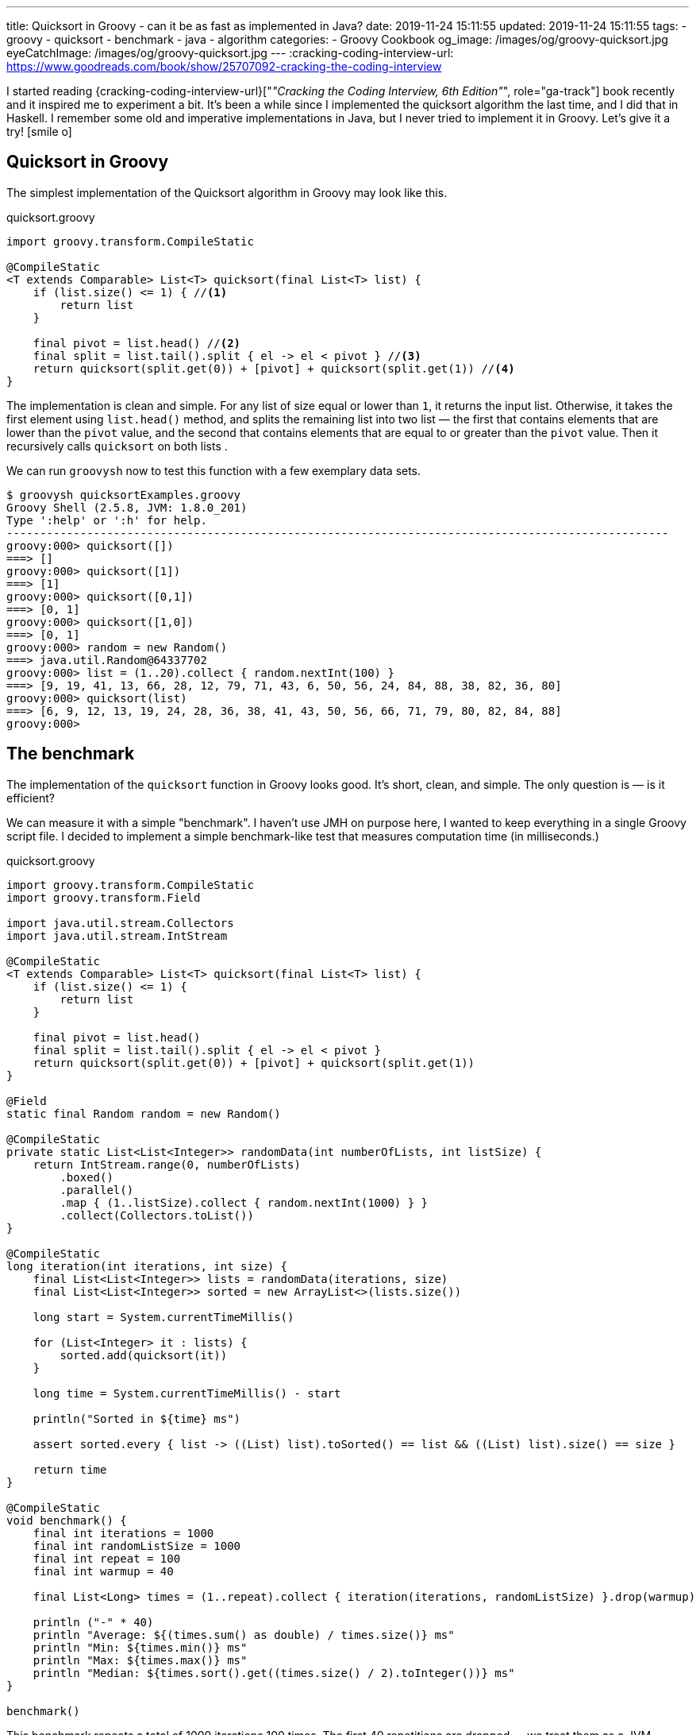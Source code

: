 ---
title: Quicksort in Groovy - can it be as fast as implemented in Java?
date: 2019-11-24 15:11:55
updated: 2019-11-24 15:11:55
tags:
- groovy
- quicksort
- benchmark
- java
- algorithm
categories:
- Groovy Cookbook
og_image: /images/og/groovy-quicksort.jpg
eyeCatchImage: /images/og/groovy-quicksort.jpg
---
:cracking-coding-interview-url: https://www.goodreads.com/book/show/25707092-cracking-the-coding-interview

I started reading {cracking-coding-interview-url}["_&quot;Cracking the Coding Interview, 6th Edition&quot;_", role="ga-track"] book recently and it inspired me to experiment a bit.
It's been a while since I implemented the quicksort algorithm the last time, and I did that in Haskell.
I remember some old and imperative implementations in Java, but I never tried to implement it in Groovy.
Let's give it a try! icon:smile-o[]

++++
<!-- more -->
++++

== Quicksort in Groovy

The simplest implementation of the Quicksort algorithm in Groovy may look like this.

.quicksort.groovy
[source,groovy]
----
import groovy.transform.CompileStatic

@CompileStatic
<T extends Comparable> List<T> quicksort(final List<T> list) {
    if (list.size() <= 1) { //<1>
        return list
    }

    final pivot = list.head() //<2>
    final split = list.tail().split { el -> el < pivot } //<3>
    return quicksort(split.get(0)) + [pivot] + quicksort(split.get(1)) //<4>
}
----

The implementation is clean and simple.
pass:[<em class="conum" data-value="1"></em>] For any list of size equal or lower than `1`, it returns the input list.
Otherwise, it takes the first element pass:[<em class="conum" data-value="2"></em>] using `list.head()` method, and splits
the remaining list pass:[<em class="conum" data-value="3"></em>] into two list — the first that contains elements that are
lower than the `pivot` value, and the second that contains elements that are equal to or greater than the `pivot` value.
Then it recursively calls `quicksort` on both lists pass:[<em class="conum" data-value="4"></em>].

We can run `groovysh` now to test this function with a few exemplary data sets.

[source,bash]
----
$ groovysh quicksortExamples.groovy
Groovy Shell (2.5.8, JVM: 1.8.0_201)
Type ':help' or ':h' for help.
---------------------------------------------------------------------------------------------------
groovy:000> quicksort([])
===> []
groovy:000> quicksort([1])
===> [1]
groovy:000> quicksort([0,1])
===> [0, 1]
groovy:000> quicksort([1,0])
===> [0, 1]
groovy:000> random = new Random()
===> java.util.Random@64337702
groovy:000> list = (1..20).collect { random.nextInt(100) }
===> [9, 19, 41, 13, 66, 28, 12, 79, 71, 43, 6, 50, 56, 24, 84, 88, 38, 82, 36, 80]
groovy:000> quicksort(list)
===> [6, 9, 12, 13, 19, 24, 28, 36, 38, 41, 43, 50, 56, 66, 71, 79, 80, 82, 84, 88]
groovy:000>
----

== The benchmark

The implementation of the `quicksort` function in Groovy looks good.
It's short, clean, and simple.
The only question is — is it efficient?

We can measure it with a simple "benchmark".
I haven't use JMH on purpose here, I wanted to keep everything in a single Groovy script file.
I decided to implement a simple benchmark-like test that measures computation time (in milliseconds.)

.quicksort.groovy
[source,groovy]
----
import groovy.transform.CompileStatic
import groovy.transform.Field

import java.util.stream.Collectors
import java.util.stream.IntStream

@CompileStatic
<T extends Comparable> List<T> quicksort(final List<T> list) {
    if (list.size() <= 1) {
        return list
    }

    final pivot = list.head()
    final split = list.tail().split { el -> el < pivot }
    return quicksort(split.get(0)) + [pivot] + quicksort(split.get(1))
}

@Field
static final Random random = new Random()

@CompileStatic
private static List<List<Integer>> randomData(int numberOfLists, int listSize) {
    return IntStream.range(0, numberOfLists)
        .boxed()
        .parallel()
        .map { (1..listSize).collect { random.nextInt(1000) } }
        .collect(Collectors.toList())
}

@CompileStatic
long iteration(int iterations, int size) {
    final List<List<Integer>> lists = randomData(iterations, size)
    final List<List<Integer>> sorted = new ArrayList<>(lists.size())

    long start = System.currentTimeMillis()

    for (List<Integer> it : lists) {
        sorted.add(quicksort(it))
    }

    long time = System.currentTimeMillis() - start

    println("Sorted in ${time} ms")

    assert sorted.every { list -> ((List) list).toSorted() == list && ((List) list).size() == size }

    return time
}

@CompileStatic
void benchmark() {
    final int iterations = 1000
    final int randomListSize = 1000
    final int repeat = 100
    final int warmup = 40

    final List<Long> times = (1..repeat).collect { iteration(iterations, randomListSize) }.drop(warmup)

    println ("-" * 40)
    println "Average: ${(times.sum() as double) / times.size()} ms"
    println "Min: ${times.min()} ms"
    println "Max: ${times.max()} ms"
    println "Median: ${times.sort().get((times.size() / 2).toInteger())} ms"
}

benchmark()
----

This benchmark repeats a total of 1000 iterations 100 times.
The first 40 repetitions are dropped — we treat them as a JVM warmup.
Every repeated iteration produces a list of one thousand lists of one thousand random integers.
Then it iterates and sorts each list of random numbers.
The total time needed to sort all one thousand lists is recorder and printed out to console.
The benchmark code also verifies if the `quicksort` implementation works — at the end of every iteration
it checks if every list returned by the `quicksort` method is sorted.

Running `quicksort.groovy` script produces the output similar to this one.

[source, text]
----
$ groovy quicksort.groovy
Sorted in 1315 ms
Sorted in 1046 ms
Sorted in 930 ms
Sorted in 1077 ms
Sorted in 943 ms
Sorted in 952 ms
Sorted in 949 ms
Sorted in 919 ms
Sorted in 943 ms
Sorted in 927 ms
Sorted in 936 ms
Sorted in 932 ms
Sorted in 972 ms
Sorted in 979 ms
Sorted in 976 ms
Sorted in 982 ms
Sorted in 978 ms
Sorted in 944 ms
Sorted in 922 ms
Sorted in 921 ms
Sorted in 926 ms
Sorted in 922 ms
Sorted in 927 ms
Sorted in 924 ms
Sorted in 987 ms
Sorted in 930 ms
Sorted in 919 ms
Sorted in 926 ms
Sorted in 930 ms
Sorted in 923 ms
Sorted in 923 ms
Sorted in 928 ms
Sorted in 917 ms
Sorted in 976 ms
Sorted in 986 ms
Sorted in 985 ms
Sorted in 978 ms
Sorted in 993 ms
Sorted in 975 ms
Sorted in 936 ms
Sorted in 929 ms
Sorted in 932 ms
Sorted in 923 ms
Sorted in 920 ms
Sorted in 921 ms
Sorted in 917 ms
Sorted in 929 ms
Sorted in 927 ms
Sorted in 927 ms
Sorted in 919 ms
Sorted in 962 ms
Sorted in 939 ms
Sorted in 933 ms
Sorted in 931 ms
Sorted in 925 ms
Sorted in 933 ms
Sorted in 961 ms
Sorted in 930 ms
Sorted in 924 ms
Sorted in 924 ms
Sorted in 921 ms
Sorted in 928 ms
Sorted in 935 ms
Sorted in 918 ms
Sorted in 922 ms
Sorted in 942 ms
Sorted in 918 ms
Sorted in 927 ms
Sorted in 1018 ms
Sorted in 982 ms
Sorted in 930 ms
Sorted in 923 ms
Sorted in 923 ms
Sorted in 922 ms
Sorted in 926 ms
Sorted in 994 ms
Sorted in 1020 ms
Sorted in 1004 ms
Sorted in 1000 ms
Sorted in 1007 ms
Sorted in 1007 ms
Sorted in 1004 ms
Sorted in 1009 ms
Sorted in 995 ms
Sorted in 1005 ms
Sorted in 1007 ms
Sorted in 1003 ms
Sorted in 991 ms
Sorted in 988 ms
Sorted in 995 ms
Sorted in 987 ms
Sorted in 919 ms
Sorted in 925 ms
Sorted in 920 ms
Sorted in 918 ms
Sorted in 933 ms
Sorted in 927 ms
Sorted in 932 ms
Sorted in 921 ms
Sorted in 926 ms
----------------------------------------
Average: 949.6333333333333 ms
Min: 917 ms
Max: 1020 ms
Median: 930 ms
----

It looks like sorting one thousand lists of one thousand random numbers with Groovy `quicksort` takes *~930 milliseconds*.
It feels like it is slow, but to decide if this is true or false, we need to compare it with something.
Let's implement using imperative Java code and see how efficient it is.

NOTE: *ATTENTION*: The goal of those benchmark tests is not to get specific and exact results, but rather to find an order of magnitude.

== Quicksort in Java

.Java.java
[source,java]
----
import java.util.ArrayList;
import java.util.List;

public final class Java {

    public static <T extends Comparable> List<T> quicksort(final List<T> list) {
        if (list.size() <= 1) {
            return list;
        }

        final List<T> left = new ArrayList<>(list.size() - 1);
        final List<T> right = new ArrayList<>(list.size() - 1);
        final T pivot = list.get(0);

        for (T el : list.subList(1, list.size())) {
            if (pivot.compareTo(el) >= 0) {
                left.add(el);
            } else {
                right.add(el);
            }
        }

        final List<T> result = new ArrayList<>(list.size());
        result.addAll(quicksort(left));
        result.add(pivot);
        result.addAll(quicksort(right));

        return result;
    }
}
----

Here is the same algorithm implemented using imperative Java.
We can replace `quicksort(it)` method invocation inside the `iteration` method to `Java.quicksort(it)`.


[source,text]
----
$ groovyc -j Java.java quicksort.groovy
Note: /home/wololock/workspace/groovy-sandbox/src/Java.java uses unchecked or unsafe operations.
Note: Recompile with -Xlint:unchecked for details.

$ groovy quicksort
Sorted in 342 ms
Sorted in 249 ms
Sorted in 218 ms
Sorted in 241 ms
Sorted in 214 ms
Sorted in 210 ms
Sorted in 289 ms
Sorted in 202 ms
Sorted in 212 ms
Sorted in 202 ms
Sorted in 196 ms
Sorted in 294 ms
Sorted in 201 ms
Sorted in 198 ms
Sorted in 198 ms
Sorted in 215 ms
Sorted in 204 ms
Sorted in 197 ms
Sorted in 212 ms
Sorted in 208 ms
Sorted in 197 ms
Sorted in 219 ms
Sorted in 207 ms
Sorted in 200 ms
Sorted in 204 ms
Sorted in 201 ms
Sorted in 201 ms
Sorted in 204 ms
Sorted in 213 ms
Sorted in 198 ms
Sorted in 204 ms
Sorted in 213 ms
Sorted in 198 ms
Sorted in 208 ms
Sorted in 213 ms
Sorted in 198 ms
Sorted in 202 ms
Sorted in 204 ms
Sorted in 196 ms
Sorted in 205 ms
Sorted in 196 ms
Sorted in 205 ms
Sorted in 208 ms
Sorted in 195 ms
Sorted in 208 ms
Sorted in 208 ms
Sorted in 197 ms
Sorted in 211 ms
Sorted in 213 ms
Sorted in 198 ms
Sorted in 200 ms
Sorted in 211 ms
Sorted in 196 ms
Sorted in 200 ms
Sorted in 217 ms
Sorted in 199 ms
Sorted in 201 ms
Sorted in 220 ms
Sorted in 200 ms
Sorted in 200 ms
Sorted in 217 ms
Sorted in 197 ms
Sorted in 200 ms
Sorted in 204 ms
Sorted in 206 ms
Sorted in 197 ms
Sorted in 204 ms
Sorted in 210 ms
Sorted in 198 ms
Sorted in 204 ms
Sorted in 211 ms
Sorted in 200 ms
Sorted in 203 ms
Sorted in 197 ms
Sorted in 203 ms
Sorted in 205 ms
Sorted in 199 ms
Sorted in 201 ms
Sorted in 203 ms
Sorted in 198 ms
Sorted in 204 ms
Sorted in 208 ms
Sorted in 216 ms
Sorted in 205 ms
Sorted in 202 ms
Sorted in 214 ms
Sorted in 204 ms
Sorted in 201 ms
Sorted in 211 ms
Sorted in 195 ms
Sorted in 208 ms
Sorted in 215 ms
Sorted in 198 ms
Sorted in 202 ms
Sorted in 197 ms
Sorted in 194 ms
Sorted in 200 ms
Sorted in 198 ms
Sorted in 193 ms
Sorted in 203 ms
----------------------------------------
Average: 203.46666666666667 ms
Min: 193 ms
Max: 220 ms
Median: 203 ms
----

We can see that Java implementation is approximately *4 times faster* than the Groovy one.

== Can Groovy do better than `~930 ms`?

I started wondering what makes Groovy slower compared to Java, and if it possible to make Groovy code faster?
What would Groovy do with an imperative code similar to the Java one?
Let's give it a shot.
I added the `quicksortImperative` method to `quicksort.groovy` and put it inside the `iteration` method to measure its efficiency.

.quicksort.groovy
[source,groovy]
----
@CompileStatic
<T extends Comparable> List<T> quicksortImperative(final List<T> list) {
    if (list.size() <= 1) {
        return list;
    }

    final List<T> left = (List<T>) new ArrayList<T>(list.size() - 1);
    final List<T> right = (List<T>) new ArrayList<T>(list.size() - 1);
    final T pivot = list.get(0);

    for (T el : list.subList(1, list.size())) {
        if (pivot.compareTo(el) >= 0) {
            left.add(el);
        } else {
            right.add(el);
        }
    }

    final List<T> result = new ArrayList<>(list.size());
    result.addAll(quicksortImperative(left));
    result.add(pivot);
    result.addAll(quicksortImperative(right));

    return result;
}
----

And here is the benchmark result.

[source,text]
----
$ groovy quicksort
Sorted in 341 ms
Sorted in 260 ms
Sorted in 224 ms
Sorted in 242 ms
Sorted in 222 ms
Sorted in 210 ms
Sorted in 292 ms
Sorted in 208 ms
Sorted in 224 ms
Sorted in 212 ms
Sorted in 212 ms
Sorted in 308 ms
Sorted in 210 ms
Sorted in 214 ms
Sorted in 209 ms
Sorted in 223 ms
Sorted in 213 ms
Sorted in 208 ms
Sorted in 228 ms
Sorted in 211 ms
Sorted in 208 ms
Sorted in 231 ms
Sorted in 209 ms
Sorted in 208 ms
Sorted in 213 ms
Sorted in 205 ms
Sorted in 209 ms
Sorted in 220 ms
Sorted in 219 ms
Sorted in 212 ms
Sorted in 217 ms
Sorted in 222 ms
Sorted in 215 ms
Sorted in 209 ms
Sorted in 223 ms
Sorted in 209 ms
Sorted in 208 ms
Sorted in 206 ms
Sorted in 201 ms
Sorted in 214 ms
Sorted in 211 ms
Sorted in 223 ms
Sorted in 209 ms
Sorted in 207 ms
Sorted in 224 ms
Sorted in 212 ms
Sorted in 206 ms
Sorted in 212 ms
Sorted in 214 ms
Sorted in 212 ms
Sorted in 208 ms
Sorted in 215 ms
Sorted in 211 ms
Sorted in 206 ms
Sorted in 221 ms
Sorted in 211 ms
Sorted in 205 ms
Sorted in 222 ms
Sorted in 213 ms
Sorted in 207 ms
Sorted in 214 ms
Sorted in 215 ms
Sorted in 213 ms
Sorted in 222 ms
Sorted in 211 ms
Sorted in 213 ms
Sorted in 220 ms
Sorted in 213 ms
Sorted in 217 ms
Sorted in 238 ms
Sorted in 206 ms
Sorted in 205 ms
Sorted in 227 ms
Sorted in 206 ms
Sorted in 208 ms
Sorted in 220 ms
Sorted in 205 ms
Sorted in 210 ms
Sorted in 217 ms
Sorted in 204 ms
Sorted in 209 ms
Sorted in 222 ms
Sorted in 216 ms
Sorted in 221 ms
Sorted in 233 ms
Sorted in 219 ms
Sorted in 225 ms
Sorted in 207 ms
Sorted in 207 ms
Sorted in 205 ms
Sorted in 211 ms
Sorted in 206 ms
Sorted in 205 ms
Sorted in 205 ms
Sorted in 208 ms
Sorted in 202 ms
Sorted in 225 ms
Sorted in 210 ms
Sorted in 203 ms
Sorted in 226 ms
----------------------------------------
Average: 213.3 ms
Min: 202 ms
Max: 238 ms
Median: 212 ms
----

Hmm, Groovy imperative code is as fast as the Java one.
What makes the Groovy 4-line implementation so much slower compared to this one?

Here is the root cause:

[source,groovy]
----
final split = list.tail().split { el -> el < pivot }
----

If we replace it with the for-each loop presented in the Java imperative example, it runs as fast as Java's `quicksort`.
If you read my blog post that
+++{% post_link what-is-the-most-efficient-way-to-iterate-collection-in-groovy-jmh explains the most efficient iterations in Groovy %}+++,
you already know that a for-each loop is one of the most effective ways to iterate collections in both, Groovy and Java.
Invoking the `list.split(closure)` method comes with a price.
Here you can see what the call stack looks like when we attach a breakpoint inside the closure body.

[.text-center]
--
[.img-responsive.img-thumbnail]
[link=/images/groovy-quicksort-debugger.png]
image::/images/groovy-quicksort-debugger.png[]
--

And here is the imperative equivalent.

[.text-center]
--
[.img-responsive.img-thumbnail]
[link=/images/groovy-quicksort-imperative-debugger.png]
image::/images/groovy-quicksort-imperative-debugger.png[]
--

== Is the slower Groovy Quicksort a problem?

It depends.
For relatively small collections, the difference between Groovy and Java implementations may be barely noticeable.
For instance, if we run a single `quicksort` on a random list of one thousand integers, Java would sort it in *~0.5 ms*
while Groovy will need *~1 ms*.
If your program would have to process large volumes of data, and you will search for any smallest optimizations, then
you would probably go with the Java option. But if you use Groovy in Spock tests, Jenkins pipelines, or even with your
Grails application, that handles a relatively small amount of data to process, you don't have to rewrite your short
and simple Groovy code to get those extra 1-5 milliseconds.
The clean code that developers read daily is much more important than that.

What do you think about it?
Do you see an area for improvements?
Would you implement a `quicksort` algorithm differently?
Please share your thoughts in the comments section down below.
